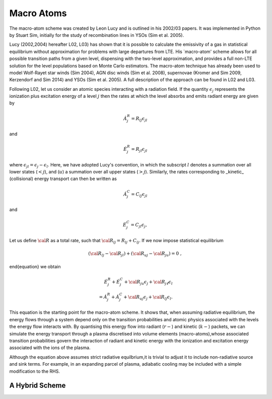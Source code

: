Macro Atoms
-------------------------

.. todo:: This page shoud contain a description of how macro atoms work. The below is copied from JM's thesis.

The macro-atom scheme was created by Leon Lucy and is outlined in 
his 2002/03 papers. It was implemented in Python by Stuart Sim, initially
for the study of recombination lines in YSOs (Sim et al. 2005).

Lucy (2002,2004) hereafter L02, L03) has shown that it is possible to calculate the emissivity of a gas in statistical equilibrium without approximation for problems with large departures from LTE. His `macro-atom' scheme allows for all possible transition paths from a given level, dispensing with the two-level approximation, and provides a full non-LTE solution for the level populations based on Monte Carlo estimators. The macro-atom technique has already been used to model Wolf-Rayet star winds (Sim 2004), AGN disc winds (Sim et al. 2008), supernovae (Kromer and Sim 2009, Kerzendorf and Sim 2014) and YSOs (Sim et al. 2005). A full description of the approach can be found in L02 and L03. 

Following L02, let us consider an atomic species interacting with a radiation field.
If the quantity :math:`\epsilon_j` represents the ionization plus excitation energy of 
a level :math:`j` then the rates at which the level absorbs and emits radiant energy 
are given by

.. math::

    \dot{A}_{j}^{R} = R_{l j} \epsilon_{j l} 

and

.. math::

    \dot{E}_{j}^{R} = R_{j l} \epsilon_{j l} 


where :math:`\epsilon_{j l} = \epsilon_j - \epsilon_l`.
Here, we have adopted Lucy's convention, in which the subscript 
:math:`l` denotes a summation over all lower states (:math:`<j`), and
(:math:`u`) a summation over all upper states (:math:`>j`).
Similarly, the rates corresponding to _kinetic_ (collisional)
energy transport can then be written as

.. math::

 \dot{A}_{j}^{C} = C_{l j} \epsilon_{j l}

and


.. math::

  \dot{E}_{j}^{C} = C_{j l} \epsilon_{j},

Let us define :math:`{\cal R}` as a total rate, such that
:math:`{\cal R}_{l j}  = R_{l j} + C_{l j}`.
If we now impose statistical equilibrium

.. math::

    ({\cal R}_{l j}-{\cal R}_{j l})+({\cal R}_{u j}-{\cal R}_{ju})=0 \;\;\;,
\end{equation}
we obtain 

.. math::

 \dot{E}_{j}^{R}+\dot{E}_{j}^{C}+{\cal R}_{ju}\epsilon_{j}+
 {\cal R}_{j \ell}\epsilon_{l}  \nonumber \\  
 = \dot{A}_{j}^{R}+\dot{A}_{j}^{C}+{\cal R}_{u j} \epsilon_{j}
 +{\cal R}_{l j} \epsilon_{l}.  

This equation is the starting point for the macro-atom scheme. It shows that, when assuming radiative equilibrium, the energy flows through a system depend only on the transition probabilities and atomic physics associated with the levels the energy flow interacts with. By quantising this energy flow into radiant (:math:`r-`) and kinetic (:math:`k-`) packets, we can simulate the energy transport through a plasma discretised into volume elements (macro-atoms),whose associated transition probabilities govern the interaction of radiant and kinetic energy with the ionization and excitation energy associated with the ions of the plasma.

Although the equation above assumes strict radiative equilbrium,it is trivial to adjust it to include non-radiative source and sink terms. For example, in an expanding parcel of plasma, adiabatic cooling may be included with a simple modification to the RHS.

A Hybrid Scheme
=============================

.. todo:: Describe.
